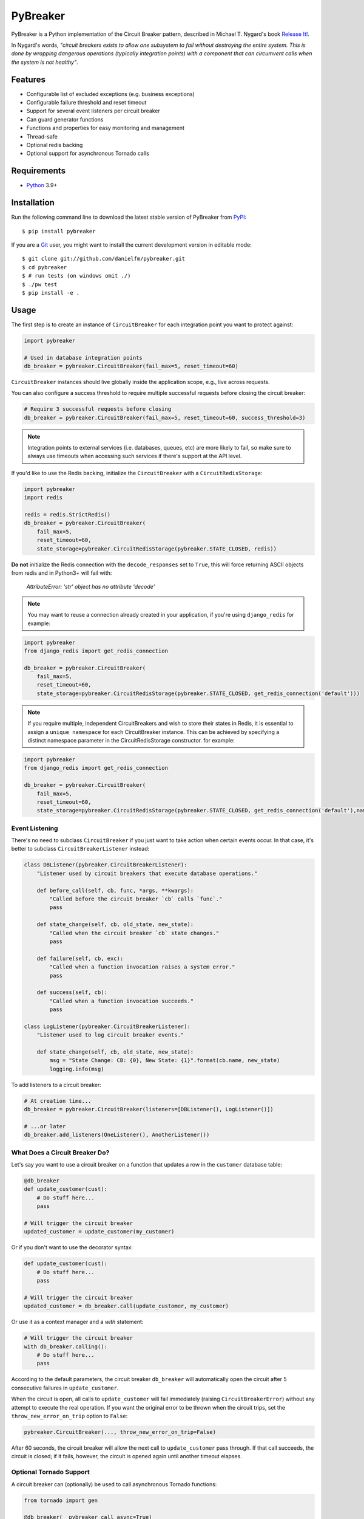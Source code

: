 
PyBreaker
=========

PyBreaker is a Python implementation of the Circuit Breaker pattern, described
in Michael T. Nygard's book `Release It!`_.

In Nygard's words, *"circuit breakers exists to allow one subsystem to fail
without destroying the entire system. This is done by wrapping dangerous
operations (typically integration points) with a component that can circumvent
calls when the system is not healthy"*.


Features
--------

* Configurable list of excluded exceptions (e.g. business exceptions)
* Configurable failure threshold and reset timeout
* Support for several event listeners per circuit breaker
* Can guard generator functions
* Functions and properties for easy monitoring and management
* Thread-safe
* Optional redis backing
* Optional support for asynchronous Tornado calls


Requirements
------------

* `Python`_ 3.9+


Installation
------------

Run the following command line to download the latest stable version of
PyBreaker from `PyPI`_::

    $ pip install pybreaker

If you are a `Git`_ user, you might want to install the current development
version in editable mode::

    $ git clone git://github.com/danielfm/pybreaker.git
    $ cd pybreaker
    $ # run tests (on windows omit ./)
    $ ./pw test
    $ pip install -e .


Usage
-----

The first step is to create an instance of ``CircuitBreaker`` for each
integration point you want to protect against:

.. code:: python

    import pybreaker

    # Used in database integration points
    db_breaker = pybreaker.CircuitBreaker(fail_max=5, reset_timeout=60)


``CircuitBreaker`` instances should live globally inside the application scope,
e.g., live across requests.

You can also configure a success threshold to require multiple successful
requests before closing the circuit breaker:

.. code:: python

    # Require 3 successful requests before closing
    db_breaker = pybreaker.CircuitBreaker(fail_max=5, reset_timeout=60, success_threshold=3)

.. note::

  Integration points to external services (i.e. databases, queues, etc) are
  more likely to fail, so make sure to always use timeouts when accessing such
  services if there's support at the API level.

If you'd like to use the Redis backing, initialize the ``CircuitBreaker`` with
a ``CircuitRedisStorage``:

.. code:: python

    import pybreaker
    import redis

    redis = redis.StrictRedis()
    db_breaker = pybreaker.CircuitBreaker(
        fail_max=5,
        reset_timeout=60,
        state_storage=pybreaker.CircuitRedisStorage(pybreaker.STATE_CLOSED, redis))

**Do not** initialize the Redis connection with the ``decode_responses`` set to
``True``, this will force returning ASCII objects from redis and in Python3+ will
fail with:

    `AttributeError: 'str' object has no attribute 'decode'`


.. note::

  You may want to reuse a connection already created in your application, if you're
  using ``django_redis`` for example:

.. code:: python

    import pybreaker
    from django_redis import get_redis_connection

    db_breaker = pybreaker.CircuitBreaker(
        fail_max=5,
        reset_timeout=60,
        state_storage=pybreaker.CircuitRedisStorage(pybreaker.STATE_CLOSED, get_redis_connection('default')))

.. note::

  If you require multiple, independent CircuitBreakers and wish to store their states in Redis, it is essential to assign a ``unique namespace`` for each
  CircuitBreaker instance. This can be achieved by specifying a distinct namespace parameter in the CircuitRedisStorage constructor. for example:

.. code:: python

    import pybreaker
    from django_redis import get_redis_connection

    db_breaker = pybreaker.CircuitBreaker(
        fail_max=5,
        reset_timeout=60,
        state_storage=pybreaker.CircuitRedisStorage(pybreaker.STATE_CLOSED, get_redis_connection('default'),namespace='unique_namespace'))

Event Listening
```````````````

There's no need to subclass ``CircuitBreaker`` if you just want to take action
when certain events occur. In that case, it's better to subclass
``CircuitBreakerListener`` instead:

.. code:: python

    class DBListener(pybreaker.CircuitBreakerListener):
        "Listener used by circuit breakers that execute database operations."

        def before_call(self, cb, func, *args, **kwargs):
            "Called before the circuit breaker `cb` calls `func`."
            pass

        def state_change(self, cb, old_state, new_state):
            "Called when the circuit breaker `cb` state changes."
            pass

        def failure(self, cb, exc):
            "Called when a function invocation raises a system error."
            pass

        def success(self, cb):
            "Called when a function invocation succeeds."
            pass

    class LogListener(pybreaker.CircuitBreakerListener):
        "Listener used to log circuit breaker events."

        def state_change(self, cb, old_state, new_state):
            msg = "State Change: CB: {0}, New State: {1}".format(cb.name, new_state)
            logging.info(msg)


To add listeners to a circuit breaker:

.. code:: python

    # At creation time...
    db_breaker = pybreaker.CircuitBreaker(listeners=[DBListener(), LogListener()])

    # ...or later
    db_breaker.add_listeners(OneListener(), AnotherListener())


What Does a Circuit Breaker Do?
```````````````````````````````

Let's say you want to use a circuit breaker on a function that updates a row
in the ``customer`` database table:

.. code:: python

    @db_breaker
    def update_customer(cust):
        # Do stuff here...
        pass

    # Will trigger the circuit breaker
    updated_customer = update_customer(my_customer)


Or if you don't want to use the decorator syntax:

.. code:: python

    def update_customer(cust):
        # Do stuff here...
        pass

    # Will trigger the circuit breaker
    updated_customer = db_breaker.call(update_customer, my_customer)

Or use it as a context manager and a `with` statement:

.. code:: python

    # Will trigger the circuit breaker
    with db_breaker.calling():
        # Do stuff here...
        pass



According to the default parameters, the circuit breaker ``db_breaker`` will
automatically open the circuit after 5 consecutive failures in
``update_customer``.

When the circuit is open, all calls to ``update_customer`` will fail immediately
(raising ``CircuitBreakerError``) without any attempt to execute the real
operation. If you want the original error to be thrown when the circuit trips,
set the ``throw_new_error_on_trip`` option to ``False``:

.. code:: python

    pybreaker.CircuitBreaker(..., throw_new_error_on_trip=False)


After 60 seconds, the circuit breaker will allow the next call to
``update_customer`` pass through. If that call succeeds, the circuit is closed;
if it fails, however, the circuit is opened again until another timeout elapses.

Optional Tornado Support
````````````````````````
A circuit breaker can (optionally) be used to call asynchronous Tornado functions:

.. code:: python

    from tornado import gen

    @db_breaker(__pybreaker_call_async=True)
    @gen.coroutine
    def async_update(cust):
        # Do async stuff here...
        pass

Or if you don't want to use the decorator syntax:

.. code:: python

    @gen.coroutine
    def async_update(cust):
        # Do async stuff here...
        pass

    updated_customer = db_breaker.call_async(async_update, my_customer)


Excluding Exceptions
````````````````````

By default, a failed call is any call that raises an exception. However, it's
common to raise exceptions to also indicate business exceptions, and those
exceptions should be ignored by the circuit breaker as they don't indicate
system errors:

.. code:: python

    # At creation time...
    db_breaker = CircuitBreaker(exclude=[CustomerValidationError])

    # ...or later
    db_breaker.add_excluded_exception(CustomerValidationError)


In that case, when any function guarded by that circuit breaker raises
``CustomerValidationError`` (or any exception derived from
``CustomerValidationError``), that call won't be considered a system failure.

So as to cover cases where the exception class alone is not enough to determine
whether it represents a system error, you may also pass a callable rather than
a type:

.. code:: python

    db_breaker = CircuitBreaker(exclude=[lambda e: type(e) == HTTPError and e.status_code < 500])

You may mix types and filter callables freely.


Monitoring and Management
`````````````````````````

A circuit breaker provides properties and functions you can use to monitor and
change its current state:

.. code:: python

    # Get the current number of consecutive failures
    print(db_breaker.fail_counter)

    # Get the current number of consecutive successes
    print(db_breaker.success_counter)

    # Get/set the maximum number of consecutive failures
    print(db_breaker.fail_max)
    db_breaker.fail_max = 10

    # Get/set the success threshold
    print(db_breaker.success_threshold)
    db_breaker.success_threshold = 3

    # Get/set the current reset timeout period (in seconds)
    print db_breaker.reset_timeout
    db_breaker.reset_timeout = 60

    # Get the current state, i.e., 'open', 'half-open', 'closed'
    print(db_breaker.current_state)

    # Closes the circuit
    db_breaker.close()

    # Half-opens the circuit
    db_breaker.half_open()

    # Opens the circuit
    db_breaker.open()


These properties and functions might and should be exposed to the operations
staff somehow as they help them to detect problems in the system.

Contributing
-------------

Run tests::

    $ ./pw test

Code formatting (black and isort) and linting (mypy) ::

    $ ./pw format
    $ ./pw lint

Above commands will automatically install the necessary tools inside *.pyprojectx*
and also install pre-commit hooks.

List available commands::

    $ ./pw -i

.. _Python: http://python.org
.. _Jython: http://jython.org
.. _Release It!: https://pragprog.com/titles/mnee2/release-it-second-edition/
.. _PyPI: http://pypi.python.org
.. _Git: http://git-scm.com
